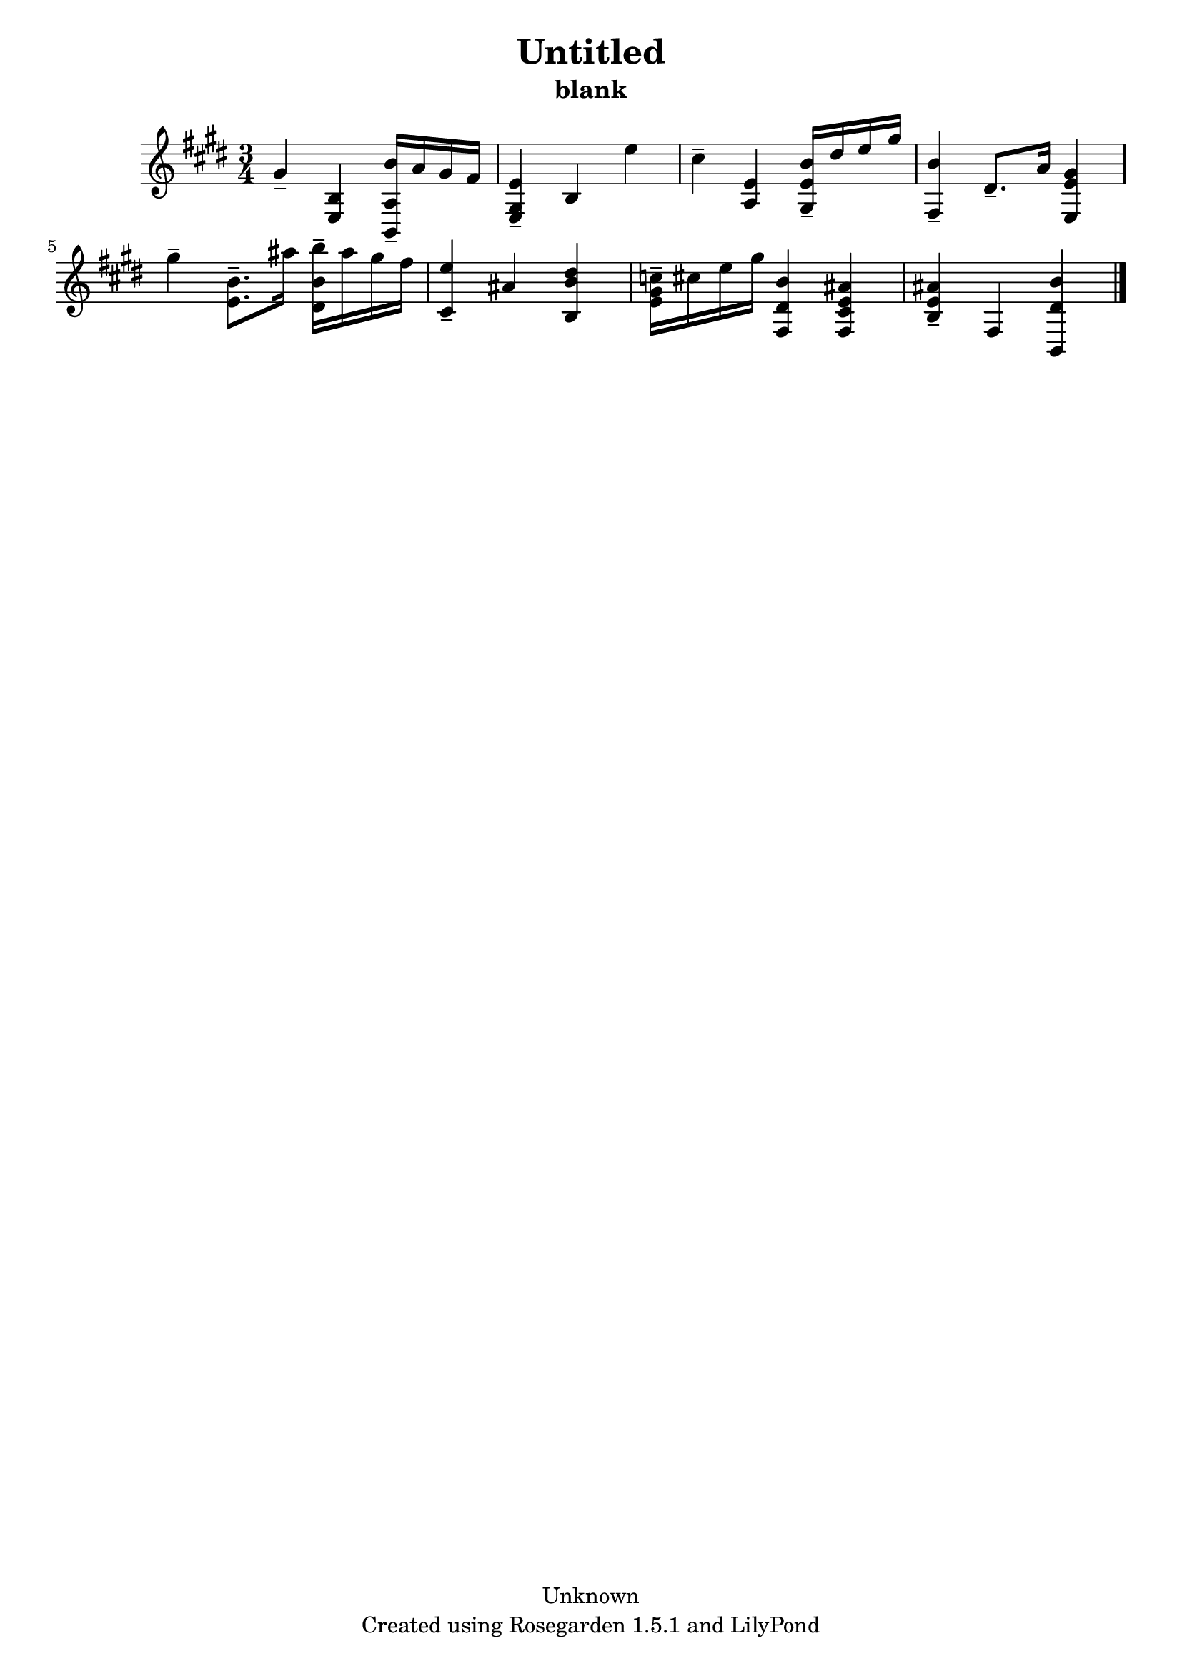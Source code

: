 % This LilyPond file was generated by Rosegarden 1.5.1
\version "2.10.0"
% point and click debugging is disabled
#(ly:set-option 'point-and-click #f)
\header {
    copyright = "Unknown"
    subtitle = "blank"
    title = "Untitled"
    tagline = "Created using Rosegarden 1.5.1 and LilyPond"
}
#(set-global-staff-size 20)
#(set-default-paper-size "a4")
global = { 
    \time 3/4
    \skip 2.*8  %% 1-8
}
globalTempo = {
    \override Score.MetronomeMark #'transparent = ##t
    \tempo 4 = 107  \skip 2.*8 
}
\score {
    <<
        % force offset of colliding notes in chords:
        \override Score.NoteColumn #'force-hshift = #1.0

        \context Staff = "track 1" << 
            \set Staff.instrument = "untitled"
            \set Score.skipBars = ##t
            \set Staff.printKeyCancellation = ##f
            \new Voice \global
            \new Voice \globalTempo

            \context Voice = "voice 1" {
                \override Voice.TextScript #'padding = #2.0                \override MultiMeasureRest #'expand-limit = 1

                \time 3/4
                \clef "treble"
                \key e \major
                gis' 4 -\tenuto < e b > < b' b, a > 16 -\tenuto a' gis' fis'  |
                < e' e gis > 4 -\tenuto b e''  |
                cis'' 4 -\tenuto < e' a > < b' e' gis > 16 -\tenuto dis'' e'' gis''  |
                < b' fis > 4 -\tenuto dis' 8. -\tenuto a' 16 < gis' e' e > 4  |
%% 5
                gis'' 4 -\tenuto < b' e' > 8. -\tenuto ais'' 16 < b'' b' dis' > -\tenuto ais'' gis'' fis''  |
                < e'' cis' > 4 -\tenuto ais' < dis'' b' b >  |
                < c'' gis' e' > 16 -\tenuto cis'' e'' gis'' < b' dis' fis > 4 < e' ais' cis' fis >  |
                < e' ais' b > 4 -\tenuto fis < dis' b' b, >  |
                \bar "|."
            } % Voice
        >> % Staff (final)
    >> % notes

    \layout { }
} % score
